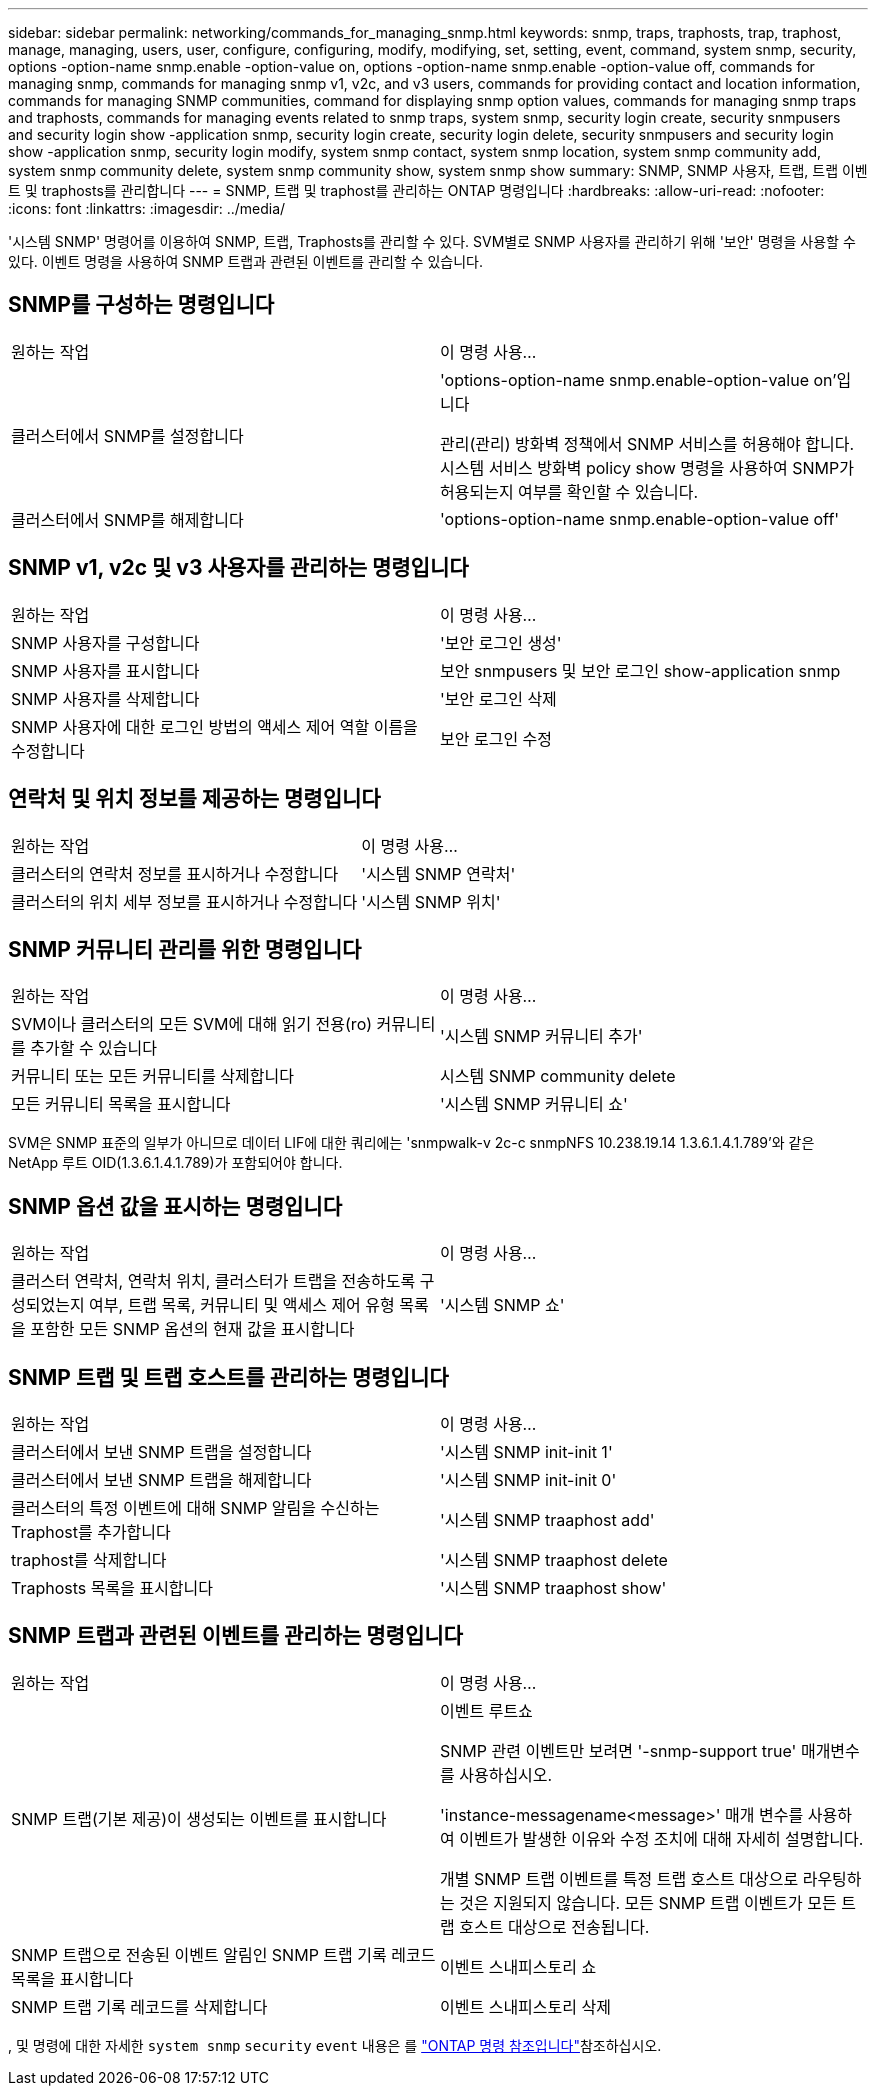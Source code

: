 ---
sidebar: sidebar 
permalink: networking/commands_for_managing_snmp.html 
keywords: snmp, traps, traphosts, trap, traphost, manage, managing, users, user, configure, configuring, modify, modifying, set, setting, event, command, system snmp, security, options -option-name snmp.enable -option-value on, options -option-name snmp.enable -option-value off, commands for managing snmp, commands for managing snmp v1, v2c, and v3 users, commands for providing contact and location information, commands for managing SNMP communities, command for displaying snmp option values, commands for managing snmp traps and traphosts, commands for managing events related to snmp traps, system snmp, security login create, security snmpusers and security login show -application snmp, security login create, security login delete, security snmpusers and security login show -application snmp, security login modify, system snmp contact, system snmp location, system snmp community add, system snmp community delete, system snmp community show, system snmp show 
summary: SNMP, SNMP 사용자, 트랩, 트랩 이벤트 및 traphosts를 관리합니다 
---
= SNMP, 트랩 및 traphost를 관리하는 ONTAP 명령입니다
:hardbreaks:
:allow-uri-read: 
:nofooter: 
:icons: font
:linkattrs: 
:imagesdir: ../media/


[role="lead"]
'시스템 SNMP' 명령어를 이용하여 SNMP, 트랩, Traphosts를 관리할 수 있다. SVM별로 SNMP 사용자를 관리하기 위해 '보안' 명령을 사용할 수 있다. 이벤트 명령을 사용하여 SNMP 트랩과 관련된 이벤트를 관리할 수 있습니다.



== SNMP를 구성하는 명령입니다

|===


| 원하는 작업 | 이 명령 사용... 


 a| 
클러스터에서 SNMP를 설정합니다
 a| 
'options-option-name snmp.enable-option-value on'입니다

관리(관리) 방화벽 정책에서 SNMP 서비스를 허용해야 합니다. 시스템 서비스 방화벽 policy show 명령을 사용하여 SNMP가 허용되는지 여부를 확인할 수 있습니다.



 a| 
클러스터에서 SNMP를 해제합니다
 a| 
'options-option-name snmp.enable-option-value off'

|===


== SNMP v1, v2c 및 v3 사용자를 관리하는 명령입니다

|===


| 원하는 작업 | 이 명령 사용... 


 a| 
SNMP 사용자를 구성합니다
 a| 
'보안 로그인 생성'



 a| 
SNMP 사용자를 표시합니다
 a| 
보안 snmpusers 및 보안 로그인 show-application snmp



 a| 
SNMP 사용자를 삭제합니다
 a| 
'보안 로그인 삭제



 a| 
SNMP 사용자에 대한 로그인 방법의 액세스 제어 역할 이름을 수정합니다
 a| 
보안 로그인 수정

|===


== 연락처 및 위치 정보를 제공하는 명령입니다

|===


| 원하는 작업 | 이 명령 사용... 


 a| 
클러스터의 연락처 정보를 표시하거나 수정합니다
 a| 
'시스템 SNMP 연락처'



 a| 
클러스터의 위치 세부 정보를 표시하거나 수정합니다
 a| 
'시스템 SNMP 위치'

|===


== SNMP 커뮤니티 관리를 위한 명령입니다

|===


| 원하는 작업 | 이 명령 사용... 


 a| 
SVM이나 클러스터의 모든 SVM에 대해 읽기 전용(ro) 커뮤니티를 추가할 수 있습니다
 a| 
'시스템 SNMP 커뮤니티 추가'



 a| 
커뮤니티 또는 모든 커뮤니티를 삭제합니다
 a| 
시스템 SNMP community delete



 a| 
모든 커뮤니티 목록을 표시합니다
 a| 
'시스템 SNMP 커뮤니티 쇼'

|===
SVM은 SNMP 표준의 일부가 아니므로 데이터 LIF에 대한 쿼리에는 'snmpwalk-v 2c-c snmpNFS 10.238.19.14 1.3.6.1.4.1.789'와 같은 NetApp 루트 OID(1.3.6.1.4.1.789)가 포함되어야 합니다.



== SNMP 옵션 값을 표시하는 명령입니다

|===


| 원하는 작업 | 이 명령 사용... 


 a| 
클러스터 연락처, 연락처 위치, 클러스터가 트랩을 전송하도록 구성되었는지 여부, 트랩 목록, 커뮤니티 및 액세스 제어 유형 목록을 포함한 모든 SNMP 옵션의 현재 값을 표시합니다
 a| 
'시스템 SNMP 쇼'

|===


== SNMP 트랩 및 트랩 호스트를 관리하는 명령입니다

|===


| 원하는 작업 | 이 명령 사용... 


 a| 
클러스터에서 보낸 SNMP 트랩을 설정합니다
 a| 
'시스템 SNMP init-init 1'



 a| 
클러스터에서 보낸 SNMP 트랩을 해제합니다
 a| 
'시스템 SNMP init-init 0'



 a| 
클러스터의 특정 이벤트에 대해 SNMP 알림을 수신하는 Traphost를 추가합니다
 a| 
'시스템 SNMP traaphost add'



 a| 
traphost를 삭제합니다
 a| 
'시스템 SNMP traaphost delete



 a| 
Traphosts 목록을 표시합니다
 a| 
'시스템 SNMP traaphost show'

|===


== SNMP 트랩과 관련된 이벤트를 관리하는 명령입니다

|===


| 원하는 작업 | 이 명령 사용... 


 a| 
SNMP 트랩(기본 제공)이 생성되는 이벤트를 표시합니다
 a| 
이벤트 루트쇼

SNMP 관련 이벤트만 보려면 '-snmp-support true' 매개변수를 사용하십시오.

'instance-messagename<message>' 매개 변수를 사용하여 이벤트가 발생한 이유와 수정 조치에 대해 자세히 설명합니다.

개별 SNMP 트랩 이벤트를 특정 트랩 호스트 대상으로 라우팅하는 것은 지원되지 않습니다. 모든 SNMP 트랩 이벤트가 모든 트랩 호스트 대상으로 전송됩니다.



 a| 
SNMP 트랩으로 전송된 이벤트 알림인 SNMP 트랩 기록 레코드 목록을 표시합니다
 a| 
이벤트 스내피스토리 쇼



 a| 
SNMP 트랩 기록 레코드를 삭제합니다
 a| 
이벤트 스내피스토리 삭제

|===
, 및 명령에 대한 자세한 `system snmp` `security` `event` 내용은 를 https://docs.netapp.com/us-en/ontap-cli["ONTAP 명령 참조입니다"^]참조하십시오.
